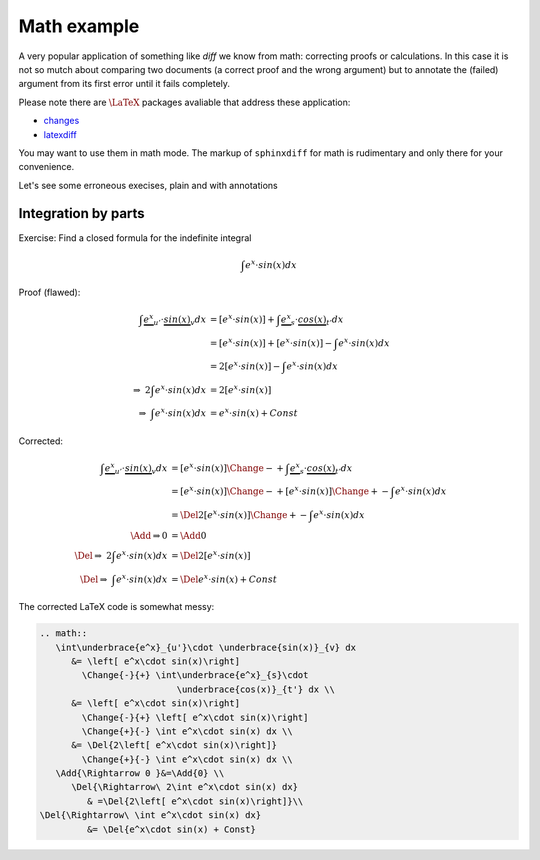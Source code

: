 .. _sphinxdiff-math:


Math example
============


A very popular application of something like *diff* we know from math: 
correcting proofs or calculations. 
In this case it is not so mutch about comparing two documents 
(a correct proof and the wrong argument) but to annotate the (failed) 
argument from its first error until it fails completely. 

Please note there are :math:`\LaTeX` packages avaliable that address these 
application:

* `changes <https://ctan.org/pkg/changes>`_
* `latexdiff <https://ctan.org/pkg/latexdiff>`_

You may want to use them in math mode.
The markup of ``sphinxdiff`` for math is rudimentary and only there for your 
convenience. 


Let's see some erroneous execises, plain and with annotations

Integration by parts
--------------------

Exercise: Find a closed formula for the indefinite integral

.. math:: \int e^x\cdot sin(x) dx 


Proof (flawed):

.. math:: 
   \int\underbrace{e^x}_{u'}\cdot \underbrace{sin(x)}_{v} dx 
      &= \left[ e^x\cdot sin(x)\right]
       + \int\underbrace{e^x}_{s}\cdot \underbrace{cos(x)}_{t'} dx \\
      &= \left[ e^x\cdot sin(x)\right]
       + \left[ e^x\cdot sin(x)\right]
       - \int e^x\cdot sin(x) dx \\
      &= 2\left[ e^x\cdot sin(x)\right]
       - \int e^x\cdot sin(x) dx \\
   \Rightarrow\ 2\int e^x\cdot sin(x) dx &= 2\left[ e^x\cdot sin(x)\right]\\
   \Rightarrow\ \int e^x\cdot sin(x) dx &= e^x\cdot sin(x) + Const
   
Corrected: 

.. math:: 
   \int\underbrace{e^x}_{u'}\cdot \underbrace{sin(x)}_{v} dx 
      &= \left[ e^x\cdot sin(x)\right]
        \Change{-}{+} \int\underbrace{e^x}_{s}\cdot 
                          \underbrace{cos(x)}_{t'} dx \\
      &= \left[ e^x\cdot sin(x)\right]
        \Change{-}{+} \left[ e^x\cdot sin(x)\right]
        \Change{+}{-} \int e^x\cdot sin(x) dx \\
      &= \Del{2\left[ e^x\cdot sin(x)\right]}
        \Change{+}{-} \int e^x\cdot sin(x) dx\\
   \Add{\Rightarrow 0 }&= \Add{0} \\
   \Del{\Rightarrow\ 2\int e^x\cdot sin(x) dx}
            & =\Del{2\left[ e^x\cdot sin(x)\right]}\\
   \Del{\Rightarrow\ \int e^x\cdot sin(x) dx} 
            &= \Del{e^x\cdot sin(x) + Const}
   
The corrected LaTeX code is somewhat messy:

.. code-block:: latex

   .. math:: 
      \int\underbrace{e^x}_{u'}\cdot \underbrace{sin(x)}_{v} dx 
         &= \left[ e^x\cdot sin(x)\right]
           \Change{-}{+} \int\underbrace{e^x}_{s}\cdot 
                             \underbrace{cos(x)}_{t'} dx \\
         &= \left[ e^x\cdot sin(x)\right]
           \Change{-}{+} \left[ e^x\cdot sin(x)\right]
           \Change{+}{-} \int e^x\cdot sin(x) dx \\
         &= \Del{2\left[ e^x\cdot sin(x)\right]}
           \Change{+}{-} \int e^x\cdot sin(x) dx \\
      \Add{\Rightarrow 0 }&=\Add{0} \\
         \Del{\Rightarrow\ 2\int e^x\cdot sin(x) dx}
            & =\Del{2\left[ e^x\cdot sin(x)\right]}\\
   \Del{\Rightarrow\ \int e^x\cdot sin(x) dx} 
            &= \Del{e^x\cdot sin(x) + Const}









